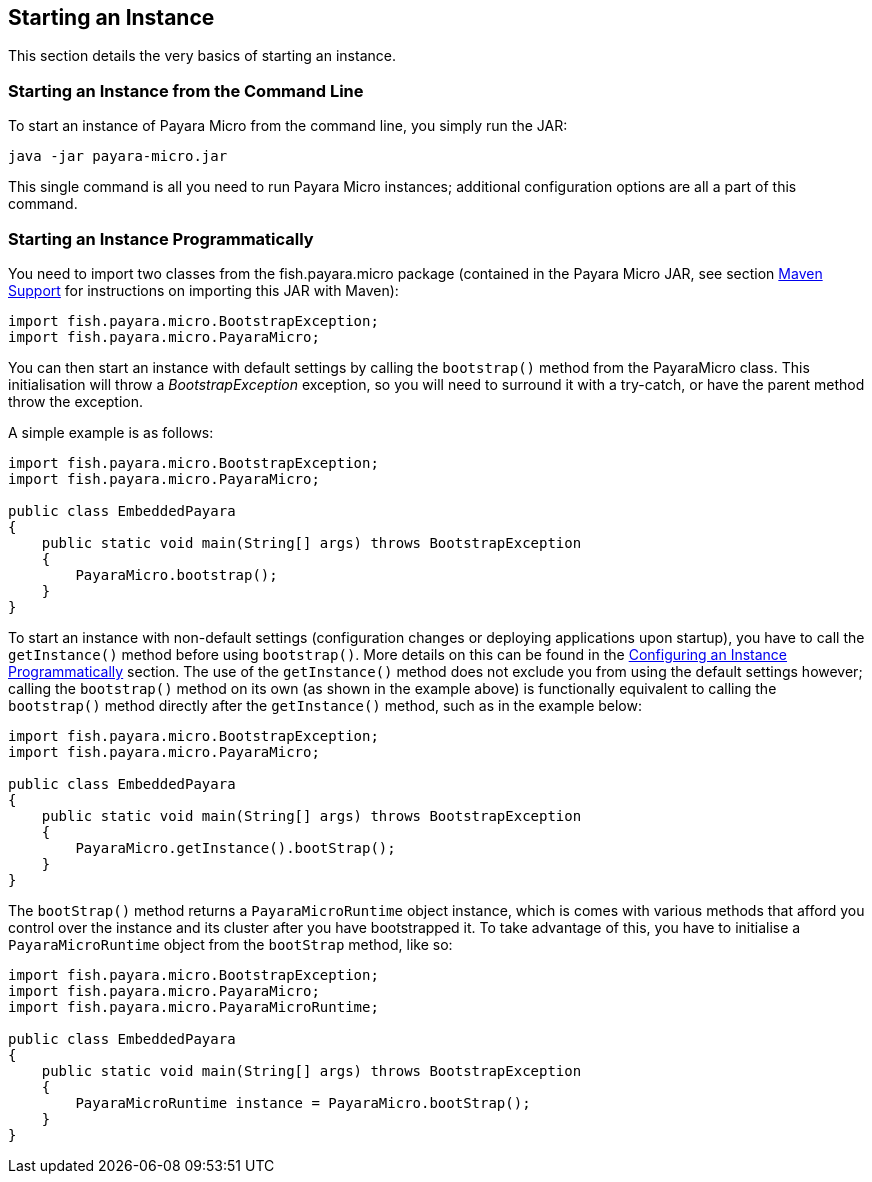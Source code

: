 [[starting-an-instance]]
Starting an Instance
--------------------

This section details the very basics of starting an instance.

[[starting-an-instance-from-the-command-line]]
Starting an Instance from the Command Line
~~~~~~~~~~~~~~~~~~~~~~~~~~~~~~~~~~~~~~~~~~

To start an instance of Payara Micro from the command line, you simply run the JAR:

----
java -jar payara-micro.jar
----

This single command is all you need to run Payara Micro instances; additional configuration options are all a part of this command.

[[starting-an-instance-programmatically]]
Starting an Instance Programmatically
~~~~~~~~~~~~~~~~~~~~~~~~~~~~~~~~~~~~~

You need to import two classes from the fish.payara.micro package (contained in the Payara Micro JAR, see section link:maven/maven.adoc[Maven Support] for instructions on importing this JAR with Maven):

[source,Java]
----
import fish.payara.micro.BootstrapException;
import fish.payara.micro.PayaraMicro;
----

You can then start an instance with default settings by calling the `bootstrap()` method from the PayaraMicro class. This initialisation will throw a _BootstrapException_ exception, so you will need to surround it with a try-catch, or have the parent method throw the exception.

A simple example is as follows:

[source,Java]
----
import fish.payara.micro.BootstrapException;
import fish.payara.micro.PayaraMicro;

public class EmbeddedPayara 
{ 
    public static void main(String[] args) throws BootstrapException
    {   
        PayaraMicro.bootstrap();
    }    
}
----

To start an instance with non-default settings (configuration changes or deploying applications upon startup), you have to call the `getInstance()` method before using `bootstrap()`. More details on this can be found in the link:configuring/config-program.adoc[Configuring an Instance Programmatically] section. The use of the `getInstance()` method does not exclude you from using the default settings however; calling the `bootstrap()` method on its own (as shown in the example above) is functionally equivalent to calling the `bootstrap()` method directly after the `getInstance()` method, such as in the example below:

[source,Java]
----
import fish.payara.micro.BootstrapException;
import fish.payara.micro.PayaraMicro;

public class EmbeddedPayara 
{ 
    public static void main(String[] args) throws BootstrapException
    {   
        PayaraMicro.getInstance().bootStrap();
    }    
}
----

The `bootStrap()` method returns a `PayaraMicroRuntime` object instance, which is comes with various methods that afford you control over the instance and its cluster after you have bootstrapped it. To take advantage of this, you have to initialise a `PayaraMicroRuntime` object from the `bootStrap` method, like so:

[source,Java]
----
import fish.payara.micro.BootstrapException;
import fish.payara.micro.PayaraMicro;
import fish.payara.micro.PayaraMicroRuntime;

public class EmbeddedPayara 
{ 
    public static void main(String[] args) throws BootstrapException
    {   
        PayaraMicroRuntime instance = PayaraMicro.bootStrap();
    }    
}
----
